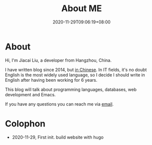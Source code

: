 #+TITLE: About ME
#+DATE: 2020-11-29T09:06:19+08:00
#+DRAFT: false

* About
Hi, I'm Jiacai Liu, a developer from Hangzhou, China.

I have written blog since 2014, but [[https://liujiacai.net/][in Chinese]]. In IT fields, it's no doubt English is the most widely used language, so I decide I should write in English after having been working for 6 years.

This blog will talk about programming languages, databases, web development and Emacs.

If you have any questions you can reach me via [[mailto:jiacai2050+blog@gmail.com][email]].

* Colophon
- 2020-11-29, First init. build website with hugo

